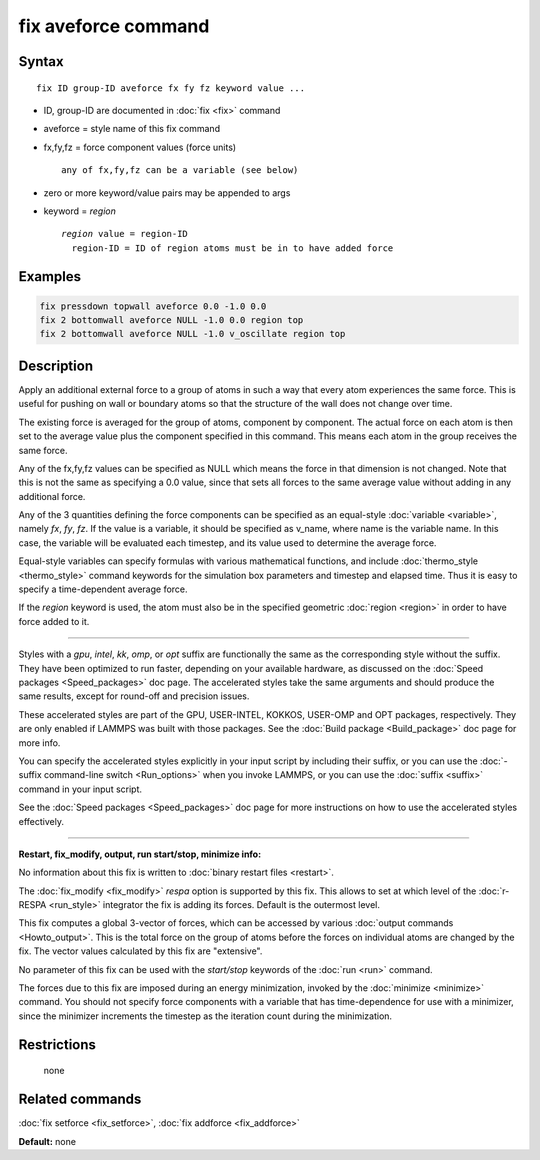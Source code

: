 .. index:: fix aveforce

fix aveforce command
====================

Syntax
""""""

.. parsed-literal::

   fix ID group-ID aveforce fx fy fz keyword value ...

* ID, group-ID are documented in :doc:`fix <fix>` command
* aveforce = style name of this fix command
* fx,fy,fz = force component values (force units)

  .. parsed-literal::

       any of fx,fy,fz can be a variable (see below)

* zero or more keyword/value pairs may be appended to args
* keyword = *region*

  .. parsed-literal::

       *region* value = region-ID
         region-ID = ID of region atoms must be in to have added force

Examples
""""""""

.. code-block:: LAMMPS

   fix pressdown topwall aveforce 0.0 -1.0 0.0
   fix 2 bottomwall aveforce NULL -1.0 0.0 region top
   fix 2 bottomwall aveforce NULL -1.0 v_oscillate region top

Description
"""""""""""

Apply an additional external force to a group of atoms in such a way
that every atom experiences the same force.  This is useful for
pushing on wall or boundary atoms so that the structure of the wall
does not change over time.

The existing force is averaged for the group of atoms, component by
component.  The actual force on each atom is then set to the average
value plus the component specified in this command.  This means each
atom in the group receives the same force.

Any of the fx,fy,fz values can be specified as NULL which means the
force in that dimension is not changed.  Note that this is not the
same as specifying a 0.0 value, since that sets all forces to the same
average value without adding in any additional force.

Any of the 3 quantities defining the force components can be specified
as an equal-style :doc:`variable <variable>`, namely *fx*\ , *fy*\ , *fz*\ .
If the value is a variable, it should be specified as v_name, where
name is the variable name.  In this case, the variable will be
evaluated each timestep, and its value used to determine the average
force.

Equal-style variables can specify formulas with various mathematical
functions, and include :doc:`thermo_style <thermo_style>` command
keywords for the simulation box parameters and timestep and elapsed
time.  Thus it is easy to specify a time-dependent average force.

If the *region* keyword is used, the atom must also be in the
specified geometric :doc:`region <region>` in order to have force added
to it.

----------

Styles with a *gpu*\ , *intel*\ , *kk*\ , *omp*\ , or *opt* suffix are
functionally the same as the corresponding style without the suffix.
They have been optimized to run faster, depending on your available
hardware, as discussed on the :doc:`Speed packages <Speed_packages>` doc
page.  The accelerated styles take the same arguments and should
produce the same results, except for round-off and precision issues.

These accelerated styles are part of the GPU, USER-INTEL, KOKKOS,
USER-OMP and OPT packages, respectively.  They are only enabled if
LAMMPS was built with those packages.  See the :doc:`Build package <Build_package>` doc page for more info.

You can specify the accelerated styles explicitly in your input script
by including their suffix, or you can use the :doc:`-suffix command-line switch <Run_options>` when you invoke LAMMPS, or you can use the
:doc:`suffix <suffix>` command in your input script.

See the :doc:`Speed packages <Speed_packages>` doc page for more
instructions on how to use the accelerated styles effectively.

----------

**Restart, fix_modify, output, run start/stop, minimize info:**

No information about this fix is written to :doc:`binary restart files <restart>`.

The :doc:`fix_modify <fix_modify>` *respa* option is supported by this
fix. This allows to set at which level of the :doc:`r-RESPA <run_style>`
integrator the fix is adding its forces. Default is the outermost level.

This fix computes a global 3-vector of forces, which can be accessed
by various :doc:`output commands <Howto_output>`.  This is the total
force on the group of atoms before the forces on individual atoms are
changed by the fix.  The vector values calculated by this fix are
"extensive".

No parameter of this fix can be used with the *start/stop* keywords of
the :doc:`run <run>` command.

The forces due to this fix are imposed during an energy minimization,
invoked by the :doc:`minimize <minimize>` command.  You should not
specify force components with a variable that has time-dependence for
use with a minimizer, since the minimizer increments the timestep as
the iteration count during the minimization.

Restrictions
""""""""""""
 none

Related commands
""""""""""""""""

:doc:`fix setforce <fix_setforce>`, :doc:`fix addforce <fix_addforce>`

**Default:** none
